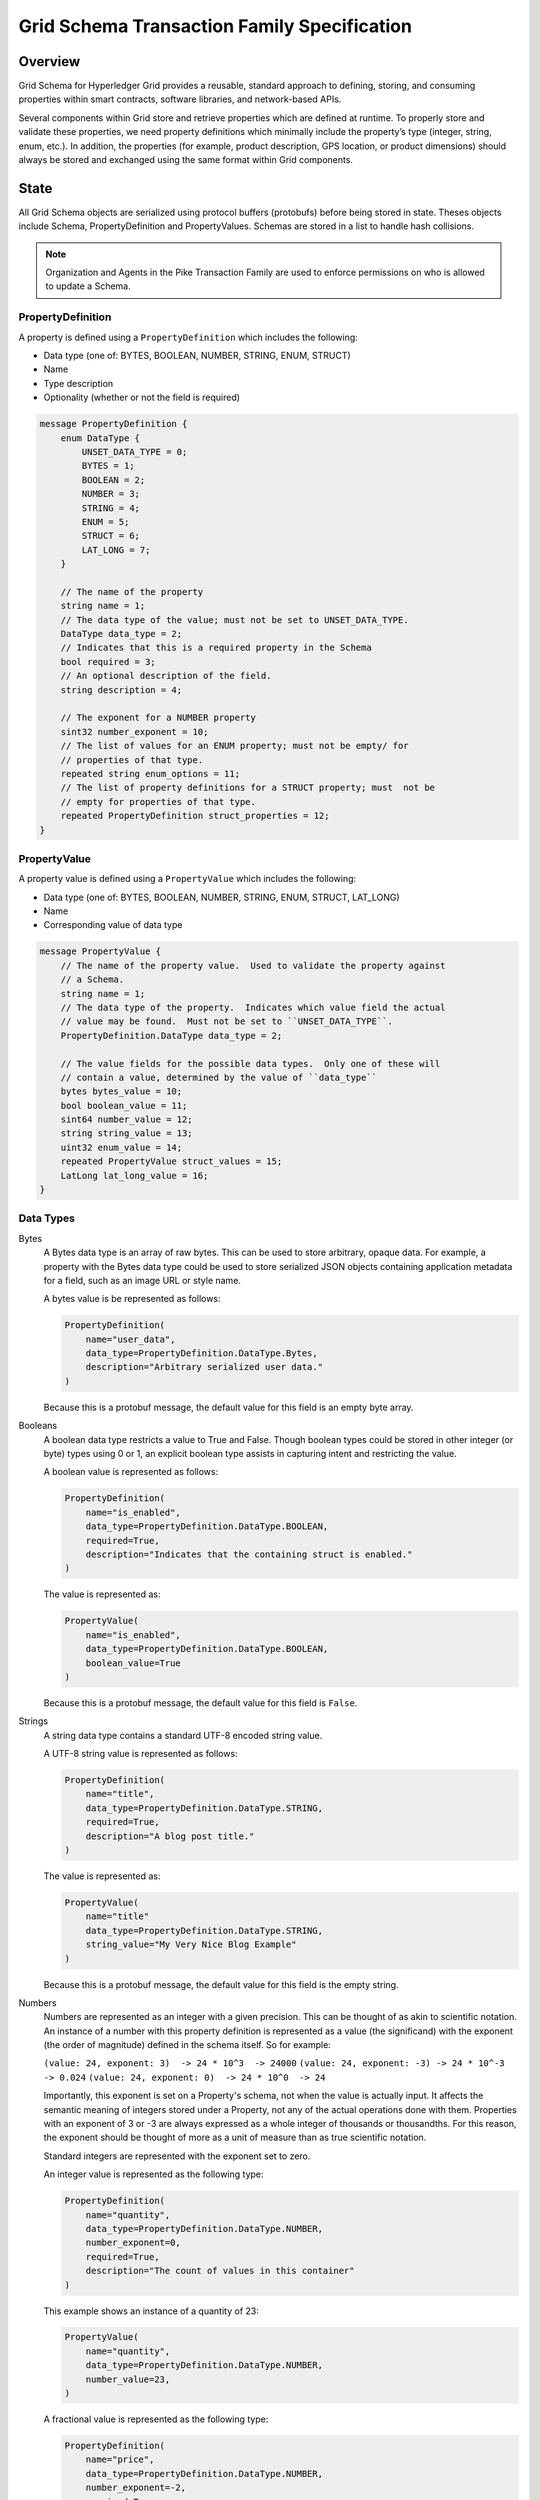 ********************************************
Grid Schema Transaction Family Specification
********************************************

Overview
========

Grid Schema for Hyperledger Grid provides a reusable, standard approach to
defining, storing, and consuming properties within smart contracts, software
libraries, and network-based APIs.

Several components within Grid store and retrieve properties which are
defined at runtime. To properly store and validate these properties, we need
property definitions which minimally include the property’s type (integer,
string, enum, etc.). In addition, the properties (for example, product
description, GPS location, or product dimensions) should always be stored and
exchanged using the same format within Grid components.

State
=====
All Grid Schema objects are serialized using protocol buffers (protobufs) before
being stored in state. Theses objects include Schema, PropertyDefinition and
PropertyValues. Schemas are stored in a list to handle hash collisions.

.. note:: Organization and Agents in the Pike Transaction Family are used
    to enforce permissions on who is allowed to update a Schema.

PropertyDefinition
------------------

A property is defined using a ``PropertyDefinition`` which includes the
following:

- Data type (one of: BYTES, BOOLEAN, NUMBER, STRING, ENUM, STRUCT)
- Name
- Type description
- Optionality (whether or not the field is required)

.. code-block:: protobuf

  message PropertyDefinition {
      enum DataType {
          UNSET_DATA_TYPE = 0;
          BYTES = 1;
          BOOLEAN = 2;
          NUMBER = 3;
          STRING = 4;
          ENUM = 5;
          STRUCT = 6;
          LAT_LONG = 7;
      }

      // The name of the property
      string name = 1;
      // The data type of the value; must not be set to UNSET_DATA_TYPE.
      DataType data_type = 2;
      // Indicates that this is a required property in the Schema
      bool required = 3;
      // An optional description of the field.
      string description = 4;

      // The exponent for a NUMBER property
      sint32 number_exponent = 10;
      // The list of values for an ENUM property; must not be empty/ for
      // properties of that type.
      repeated string enum_options = 11;
      // The list of property definitions for a STRUCT property; must  not be
      // empty for properties of that type.
      repeated PropertyDefinition struct_properties = 12;
  }

PropertyValue
-------------

A property value is defined using a ``PropertyValue`` which includes the
following:

- Data type (one of: BYTES, BOOLEAN, NUMBER, STRING, ENUM, STRUCT, LAT_LONG)
- Name
- Corresponding value of data type

.. code-block:: protobuf

  message PropertyValue {
      // The name of the property value.  Used to validate the property against
      // a Schema.
      string name = 1;
      // The data type of the property.  Indicates which value field the actual
      // value may be found.  Must not be set to ``UNSET_DATA_TYPE``.
      PropertyDefinition.DataType data_type = 2;

      // The value fields for the possible data types.  Only one of these will
      // contain a value, determined by the value of ``data_type``
      bytes bytes_value = 10;
      bool boolean_value = 11;
      sint64 number_value = 12;
      string string_value = 13;
      uint32 enum_value = 14;
      repeated PropertyValue struct_values = 15;
      LatLong lat_long_value = 16;
  }

Data Types
----------

Bytes
  A Bytes data type is an array of raw bytes.  This can be used to store
  arbitrary, opaque data. For example, a property with the Bytes data type could
  be used to store serialized JSON objects containing application metadata for a
  field, such as an image URL or style name.

  A bytes value is be represented as follows:

  .. code-block:: python

    PropertyDefinition(
        name="user_data",
        data_type=PropertyDefinition.DataType.Bytes,
        description="Arbitrary serialized user data."
    )

  Because this is a protobuf message, the default value for this field is an
  empty byte array.

Booleans
  A boolean data type restricts a value to True and False. Though boolean types
  could be stored in other integer (or byte) types using 0 or 1, an explicit
  boolean type assists in capturing intent and restricting the value.

  A boolean value is represented as follows:

  .. code-block:: python

    PropertyDefinition(
        name="is_enabled",
        data_type=PropertyDefinition.DataType.BOOLEAN,
        required=True,
        description="Indicates that the containing struct is enabled."
    )

  The value is represented as:

  .. code-block:: python

    PropertyValue(
        name="is_enabled",
        data_type=PropertyDefinition.DataType.BOOLEAN,
        boolean_value=True
    )

  Because this is a protobuf message, the default value for this field is
  ``False``.

Strings
  A string data type contains a standard UTF-8 encoded string value.

  A UTF-8 string value is represented as follows:

  .. code-block:: python

    PropertyDefinition(
        name="title",
        data_type=PropertyDefinition.DataType.STRING,
        required=True,
        description="A blog post title."
    )


  The value is represented as:

  .. code-block:: python

    PropertyValue(
        name="title"
        data_type=PropertyDefinition.DataType.STRING,
        string_value="My Very Nice Blog Example"
    )

  Because this is a protobuf message, the default value for this field is the
  empty string.

Numbers
  Numbers are represented as an integer with a given precision.  This can be
  thought of as akin to scientific notation. An instance of a number with this
  property definition is represented as a value (the significand) with the
  exponent (the order of magnitude) defined in the schema itself. So for
  example:

  ``(value: 24, exponent: 3)  -> 24 * 10^3  -> 24000``
  ``(value: 24, exponent: -3) -> 24 * 10^-3 -> 0.024``
  ``(value: 24, exponent: 0)  -> 24 * 10^0  -> 24``

  Importantly, this exponent is set on a Property's schema, not when the
  value is actually input. It affects the semantic meaning of integers
  stored under a Property, not any of the actual operations done with them.
  Properties with an exponent of 3 or -3 are always expressed as a whole
  integer of thousands or thousandths. For this reason, the exponent should be
  thought of more as a unit of measure than as true scientific notation.

  Standard integers are represented with the exponent set to zero.

  An integer value is represented as the following type:

  .. code-block:: python

    PropertyDefinition(
        name="quantity",
        data_type=PropertyDefinition.DataType.NUMBER,
        number_exponent=0,
        required=True,
        description="The count of values in this container"
    )

  This example shows an instance of a quantity of 23:

  .. code-block:: python

    PropertyValue(
        name="quantity",
        data_type=PropertyDefinition.DataType.NUMBER,
        number_value=23,
    )

  A fractional value is represented as the following type:

  .. code-block:: python

    PropertyDefinition(
        name="price",
        data_type=PropertyDefinition.DataType.NUMBER,
        number_exponent=-2,
        required=True,
        description="The the price this object"
    )

  This example shows an instance of a price with the value $0.23:

  .. code-block:: python

    PropertyValue(
        name="price",
        data_type=PropertyDefinition.DataType.NUMBER,
        number_value=23,
    )

  Because this is a protobuf message, the default exponent is ``0`` when the
  schema is created. Likewise, the default value for this property instance is
  ``0``.

Enums
  An enum data type restricts values to a limited set of possible values. The
  definition for this data type includes a list of string names describing a
  possible state of the enum. A ``PropertyValue`` for this data type contains
  an integer value corresponding to the index of a value in the ``enum_option``
  list.

  An enum value is represented as:

  .. code-block:: python

    PropertyDefinition(
        name='color',
        data_type=PropertyDefinition.DataType.ENUM,
        enum_options=['white', 'red', 'green', 'blue', 'blacklight'],
        required=True
    )

  An instance of a red enum is as follows:

  .. code-block:: python

    PropertyValue(
        name='color',
        data_type=PropertyDefinition.DataType.ENUM,
        enum_value=1
    )

  Due to the use of protobuf, the default value for ``enum_value`` is
  ``0``.

Structs
  A struct is a recursively defined collection of other named properties that
  represents two or more intrinsically linked values, like X/Y coordinates or
  RGB colors. These values can be of any Grid Schema data type, including
  STRUCT, which allows nesting to an arbitrary depth. Although versatile and
  powerful, structs are heavyweight and should be used conservatively;
  restrict struct use to linking values that must always be updated together.
  The transaction processor enforces this usage, rejecting any transactions
  that do not have a value for every property in a struct.

  Note that although structs are built using a list of PropertyDefinitions, any
  nested use of the required property is meaningless and is rejected by the
  transaction processor. As Properties are set in their entirety, either all of
  the struct is required or none of it is. In other words, partial structs are
  not allowed.

  A struct value is represented as follows:

  .. code-block:: python

    PropertyDefinition(
        name='shock',
        data_type=PropertyDefinition.DataType.STRUCT,
        struct_properties=[
            PropertyDefinition(
                name='speed',
                data_type=PropertyDefinition.DataType.NUMBER,
                number_exponent=-6),
            PropertyDefinition(
                name='duration',
                data_type=PropertyDefinition.DataType.NUMBER,
                number_exponent=-6),
        ],
        required=True
    )

  An instance of the ``shock`` struct is as follows:

  .. code-block:: python

    PropertyValue(
        name='shock',
        data_type=PropertyDefinition.DataType.STRUCT,
        struct_values=[
            PropertyValue(
                name='speed',
                data_type=PropertySchema.DataType.NUMBER,
                number_value=500000),
            PropertyValue(
                name='duration',
                data_type=PropertySchema.DataType.NUMBER,
                number_value=10000)
            ])

  The property value for a struct must contain all the struct values from the
  property definition, or it is invalid.  The defaults for the struct values
  themselves depend on their data types and/or the smart-contract implementer
  validation rules.

Latitude/Longitude
  Latitude/Longitude (Lat/Long) values are represented as a predefined struct
  made up of a latitude, longitude pair.  Both latitude and longitude are
  represented as signed integers indicating millionths of degrees.

  A latitude/longitude (lat/long) value would be represented as follows:

  .. code-block:: python

    PropertyDefintion(
        name='origin',
        data_type=PropertyDefinition.DataType.LAT_LONG,
        required=True
    )


  A lat/long instance would be as follows:

  .. code-block:: python

    PropertyValue(
        name='origin',
        data_type=PropertyDefinition.DataType.LAT_LONG,
        lat_long_value=LatLong(
            latitude=44977753,
            longitude=-93265015)
    )


  Due to the use of protobuf, the default values for `LatLong` would be `(0, 0)`.
  While this is a valid lat/long, it could be used to indicate an error, depending
  on the choice of the smart-contract implementer.

Schemas
-------

Property definitions are collected into a Schema data type, which defines all
the possible properties for an item that belongs to a given schema. Schemas
include the following:

- a name
- a description
- an owner
- a list of ``PropertyDefinitions``

.. code-block:: protobuf

  message Schema {
      // The name of the Schema.  This is also the unique identifier for the
      // Schema.
      string name = 1;
      // An optional description of the schema.
      string description = 2;
      // The Pike organization that has rights to modify the schema.
      string owner = 3;

      // The property definitions that make up the Schema; must not be empty.
      repeated PropertyDefinition properties = 10;
  }

An owner is an Organization Id that correlates to an Organization stored with
the Pike Transaction Family.

When the same address is computed for different schema, a collision occurs; all
colliding schemas are stored at the address in a SchemaList.

.. code-block:: protobuf

  // A SchemaList is used to mitigate hash collisions.
  message SchemaList {
      repeated Schema schemas = 1;
  }

A complete object representation can be built from the property definition
messages, and instances can be represented by constructing items with the
property value messages.

Suppose there is a requirement to store different types of light bulbs as part
of an application. A lightbulb may consist of the properties size, bulb type,
energy rating, and color.

We can define a Lightbulb schema as follows:

.. code-block:: python

  Schema(
      name="Lightbulb",
      description="Example Lightbulb schema",
      owner = "philips001"
      properties=[
          PropertyDefinition(
              name="size",
              data_type=PropertyDefinition.DataType.NUMBER,
              description="Lightbulb radius, in millimeters",
              number_exponent=0,
              required=True
          ),
          PropertyDefinition(
              name="bulb_type",
              data_type=PropertyDefinition.DataType.ENUM,
              enum_options=["filament", "CF", "LED"],
              required=True
          ),
          PropertyDefinition(
              name="energy_rating",
              data_type=PropertyDefinition.DataType.NUMBER,
              description="EnergyStar energy rating",
              number_exponent=0,
          )
          PropertyDefinition(
              name="color",
              data_type=PropertyDefinition.DataType.STRUCT,
              description="A named RGB Color value",
              struct_properties=[
                  PropertyDefinition(
                      name='name',
                      data_type=PropertyDefinition.DataType.STRING,
                  ),
                  PropertyDefinition(
                      name='rgb_hex',
                      data_type=PropertyDefinition.DataType.STRING,
                  )])])

Note: This example looks very similar to defining a struct property, but the
fields in a schema may be optional.

We can define a data structure that uses this schema for validation as follows:

.. code-block:: protobuf

  message Lightbulb {
      string id = 1;
      string production_org = 2;
      repeated PropertyValues properties = 3;
  }

A Lightbulb smart contract is responsible for validating the properties
against the Lightbulb schema.

Addressing
----------

Grid Schemas are stored under the Grid namespace ``621dee``. For each schemas,
the address is formed by concatenating the namespace, the special policy
namespace of ``01``, and the first 62 characters of the SHA-512 hash of the
schema name.

For example, the address of the ``Lightbulb`` schema defined in the example
above is (in Python):

.. code-block:: python

 "621dee" + "01" + hashlib.sha512("Lightbulb").encode("utf-8")).hexdigest()[:62]

To avoid hash collisions, schemas must be stored in a ``SchemaList``.

Transaction Payload and Execution
=================================

The following transactions and their execution rules are designed for the
Hyperledger Sawtooth platform and may differ for other transaction execution
platforms.

The header for the transactions includes the following:

- ``family_name``: ``"grid_schema"``
- ``family_version``: ``"1.0"``
- ``namespaces``: ``[ "621dee" ]``

SchemaPayload
-------------

SchemaPayload contains an action enum and the associated action payload.  This
allows for the action payload to be dispatched to the appropriate logic.

Only the defined actions are available and only one action payload should be
defined in the SchemaPayload.

.. code-block:: protobuf

  message SchemaPayload {
      enum Actions {
          UNSET_ACTION = 0;
          SCHEMA_CREATE = 1;
          SCHEMA_UPDATE = 2;
      }

      Action action = 1;

      SchemaCreateAction schema_create = 2;
      SchemaUpdateAction schema_update = 3
  }

SchemaCreateAction
------------------

SchemaCreateAction adds a new Schema to state.

.. code-block:: protobuf

  message SchemaCreateAction {
      string schema_name = 1;
      string description = 2;
      repeated PropertyDefinition properties = 10;
  }

The action is validated according to the following rules:

- If a Schema already exists with this name or the name is an empty string, the
  transaction is invalid.
- If the property list is empty, the transaction is invalid.
- The signer of the transaction must be an agent in Pike state and must belong
  to an organization in Pike state, otherwise the transaction is invalid.
- The agent must have the permission ``can_create_schema`` for the organization,
  otherwise the transaction is invalid.

The schema is created with the provided fields, in addition to the Pike
organization ID as the ``owner_id``. The schema is then stored in state.

The inputs for SchemaCreateAction must include:

- Address of the Agent submitting the transaction
- Address of the Schema

The outputs for SchemaCreateAction must include:

- Address of the Schema

SchemaUpdateAction
------------------

SchemaUpdateAction updates a Schema to state. This update only adds new
Properties to the Schema.

.. code-block:: protobuf

  message SchemaUpdateAction {
      string schema_name = 1;
      repeated PropertyDefinition properties = 2;
  }


The action is validated according to the following rules:

- If a Schema does not exist, the transaction is invalid.
- If the property list is empty, the transaction is invalid.
- If one of the new properties has the same name as a property already defined
  in the schema, the  transaction is invalid.
- The signer of the transaction must be an agent in the Pike state and must
  belong to an organization in Pike state, otherwise the transaction is invalid.
- The signer of the transaction must belong to the same organization matching
  the ``owner`` of the schema, otherwise the transaction is invalid.
- The agent must have the permission ``can_update_schema`` for the organization,
  otherwise the transaction is invalid.

The inputs for SchemaUpdateAction must include:

- Address of the Agent submitting the transaction
- Address of the Schema

The outputs for SchemaCreateAction must include:

- Address of the Schema

.. Licensed under Creative Commons Attribution 4.0 International License
.. https://creativecommons.org/licenses/by/4.0/
